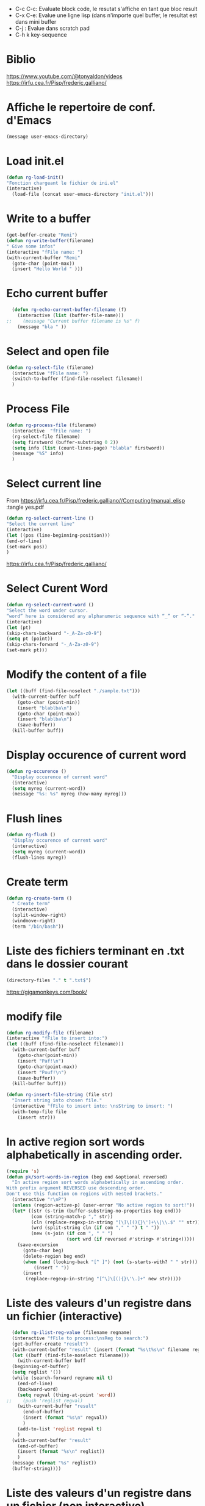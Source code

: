 #+PROPERTY: header-args :tangle ./LispSnippet.el

- C-c C-c: Evaluate block code, le resutat s'affiche en tant que bloc result
- C-x C-e: Evalue une ligne lisp (dans n'importe quel buffer, le resultat est dans mini buffer
- C-j : Evalue dans scratch pad
- C-h k key-sequence
  
* Biblio

https://www.youtube.com/@tonyaldon/videos
https://irfu.cea.fr/Pisp/frederic.galliano/


* Affiche le repertoire de conf. d'Emacs
#+begin_src emacs-lisp :tangle yes 
(message user-emacs-directory)
#+end_src

#+RESULTS:
: ~/.emacs.d/

* Load init.el
#+begin_src emacs-lisp :tangle yes
  (defun rg-load-init()
  "Fonction chargeant le fichier de ini.el"
  (interactive)
    (load-file (concat user-emacs-directory "init.el")))
#+end_src

#+RESULTS:
: load-init

* Write to a buffer
#+begin_src emacs-lisp :tangle yes
  (get-buffer-create "Remi")
  (defun rg-write-buffer(filename)
  " Give some infos"
  (interactive "fFile name: ")
  (with-current-buffer "Remi"
    (goto-char (point-max))
    (insert "Hello World " )))
#+end_src

#+RESULTS:
: remi-file-info

* Echo current buffer
#+begin_src emacs-lisp :tangle yes
  (defun rg-echo-current-buffer-filename (f)
    (interactive (list (buffer-file-name)))
;;    (message "Current buffer filename is %s" f)
    (message "bla " ))
    
#+end_src

#+RESULTS:
: echo-current-buffer-filename

* Select and open file
#+begin_src emacs-lisp :tangle yes
  (defun rg-select-file (filename)
    (interactive "fFile name: ")
    (switch-to-buffer (find-file-noselect filename))
    )
#+end_src

#+RESULTS:
: remi-select-file
* Process File
#+begin_src emacs-lisp :tangle yes
  (defun rg-process-file (filename)
    (interactive  "fFile name: ")
    (rg-select-file filename)
    (setq firstword (buffer-substring 0 2))
    (setq info (list (count-lines-page) "blabla" firstword))
    (message "%S" info)
    )
#+end_src


#+RESULTS:
: remi-process-file

* Select current line
From https://irfu.cea.fr/Pisp/frederic.galliano//Computing/manual_elisp :tangle yes.pdf

#+begin_src emacs-lisp :tangle yes
  (defun rg-select-current-line ()
  "Select the current line"
  (interactive)
  (let ((pos (line-beginning-position)))
  (end-of-line)
  (set-mark pos))
  )
#+end_src

#+RESULTS:
: select-current-line


https://irfu.cea.fr/Pisp/frederic.galliano/

* Select Curent Word
#+begin_src emacs-lisp :tangle yes
  (defun rg-select-current-word ()
  "Select the word under cursor.
  “word” here is considered any alphanumeric sequence with “_” or “-”."
  (interactive)
  (let (pt)
  (skip-chars-backward "-_A-Za-z0-9")
  (setq pt (point))
  (skip-chars-forward "-_A-Za-z0-9")
  (set-mark pt)))
#+end_src

#+RESULTS:
: select-current-word

* Modify the content of a file
#+begin_src emacs-lisp :tangle yes
  (let ((buff (find-file-noselect "./sample.txt")))
    (with-current-buffer buff
      (goto-char (point-min))
      (insert "blablba\n")
      (goto-char (point-max))
      (insert "blablba\n")
      (save-buffer))
    (kill-buffer buff))
#+end_src

#+RESULTS:

* Display occurence of current word
#+begin_src emacs-lisp :tangle yes
  (defun rg-occurence ()
    "Display occurence of current word"
    (interactive)
    (setq myreg (current-word))
    (message "%s: %s" myreg (how-many myreg)))
#+end_src

* Flush lines
#+begin_src emacs-lisp :tangle yes
  (defun rg-flush ()
    "Display occurence of current word"
    (interactive)
    (setq myreg (current-word))
    (flush-lines myreg))
#+end_src

#+RESULTS:
: remi-flush

* Create term
#+begin_src emacs-lisp :tangle yes
  (defun rg-create-term ()
    " Create term"
    (interactive)
    (split-window-right)
    (windmove-right)
    (term "/bin/bash"))
#+end_src

#+RESULTS:
: remi-create-term

* Liste des fichiers terminant en .txt dans le dossier courant
#+begin_src emacs-lisp :tangle yes
(directory-files "." t ".txt$")
#+end_src

https://gigamonkeys.com/book/

* modify file
#+begin_src emacs-lisp :tangle yes
(defun rg-modify-file (filename)
(interactive "fFile to insert into:")
(let ((buff (find-file-noselect filename)))
  (with-current-buffer buff
    (goto-char(point-min))
    (insert "Paf!\n")
    (goto-char(point-max))
    (insert "Pouf!\n")
    (save-buffer))
  (kill-buffer buff)))
#+end_src

#+begin_src emacs-lisp :tangle yes
(defun rg-insert-file-string (file str)
  "Insert string into chosen file."
  (interactive "fFile to insert into: \nsString to insert: ")
  (with-temp-file file
    (insert str)))
#+end_src

* In active region sort words alphabetically in ascending order.
#+begin_src emacs-lisp :tangle yes
(require 's)
(defun pk/sort-words-in-region (beg end &optional reversed)
  "In active region sort words alphabetically in ascending order.
With prefix argument REVERSED use descending order.
Don't use this function on regions with nested brackets."
  (interactive "r\nP")
  (unless (region-active-p) (user-error "No active region to sort!"))
  (let* ((str (s-trim (buffer-substring-no-properties beg end)))
         (com (string-match-p "," str))
         (cln (replace-regexp-in-string "[\]\[(){}\']+\\|\\.$" "" str))
         (wrd (split-string cln (if com "," " ") t " "))
         (new (s-join (if com ", " " ")
                      (sort wrd (if reversed #'string> #'string<)))))
    (save-excursion
      (goto-char beg)
      (delete-region beg end)
      (when (and (looking-back "[^ ]") (not (s-starts-with? " " str)))
          (insert " "))
      (insert
       (replace-regexp-in-string "[^\]\[(){}\'\.]+" new str)))))
#+end_src

* Liste des valeurs d'un registre dans un fichier (interactive)
#+begin_src emacs-lisp :tangle yes
    (defun rg-ilist-reg-value (filename regname)
    (interactive "fFile to process:\nsReg to search:")
    (get-buffer-create "result")
    (with-current-buffer "result" (insert (format "%s\t%s\n" filename regname)))
    (let ((buff (find-file-noselect filename)))
      (with-current-buffer buff
	(beginning-of-buffer)
	(setq reglist '())
	(while (search-forward regname nil t)
	  (end-of-line)
	  (backward-word)
	  (setq regval (thing-at-point 'word))
  ;;	(push 'reglist regval)
	  (with-current-buffer "result"
	    (end-of-buffer)
	    (insert (format "%s\n" regval))
	    )
	  (add-to-list 'reglist regval t)
	  )
	(with-current-buffer "result"
	  (end-of-buffer)
	  (insert (format "%s\n" reglist))
	  )
	(message (format "%s" reglist))
	(buffer-string))))
#+end_src	 

#+RESULTS:
: rg-push-reg-value

* Liste des valeurs d'un registre dans un fichier (non interactive)
#+begin_src emacs-lisp :tangle yes
    (defun rg-list-reg-value (filename regname)
    (get-buffer-create "result")
    (with-current-buffer "result" (insert (format "%s\t%s\n" filename regname)))
    (let ((buff (find-file-noselect filename)))
      (with-current-buffer buff
	(beginning-of-buffer)
	(setq reglist '())
	(while (search-forward regname nil t)
	  (end-of-line)
	  (backward-word)
	  (setq regval (thing-at-point 'word))
	  (with-current-buffer "result"
	    (end-of-buffer)
	    (insert (format "%s\n" regval))
	    )
	  (add-to-list 'reglist regval t)
	  )
	(with-current-buffer "result"
	  (end-of-buffer)
	  (insert (format "%s\n" reglist))
	  )
	(message (format "%s" reglist))
	(buffer-string))))
#+end_src	 

#+RESULTS:
: rg-list-reg-value

* Liste des valeurs d'un registre dans les fichies text d'un dossier
#+begin_src emacs-lisp :tangle yes 
(defun rg-list-reg-dir (dir)
  (interactive "Dfolder:") 
  (setq filelist (directory-files dir t ".txt$"))
  (dolist (p filelist)
    (rg-list-reg-value p "reg1"))
  )
#+end_src

#+RESULTS:
: rg-list-reg-dir
